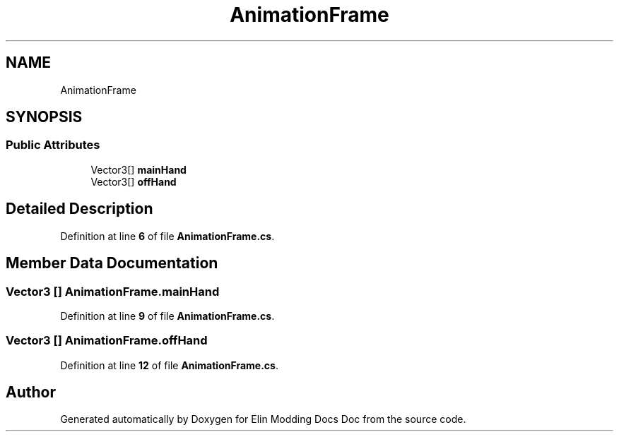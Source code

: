 .TH "AnimationFrame" 3 "Elin Modding Docs Doc" \" -*- nroff -*-
.ad l
.nh
.SH NAME
AnimationFrame
.SH SYNOPSIS
.br
.PP
.SS "Public Attributes"

.in +1c
.ti -1c
.RI "Vector3[] \fBmainHand\fP"
.br
.ti -1c
.RI "Vector3[] \fBoffHand\fP"
.br
.in -1c
.SH "Detailed Description"
.PP 
Definition at line \fB6\fP of file \fBAnimationFrame\&.cs\fP\&.
.SH "Member Data Documentation"
.PP 
.SS "Vector3 [] AnimationFrame\&.mainHand"

.PP
Definition at line \fB9\fP of file \fBAnimationFrame\&.cs\fP\&.
.SS "Vector3 [] AnimationFrame\&.offHand"

.PP
Definition at line \fB12\fP of file \fBAnimationFrame\&.cs\fP\&.

.SH "Author"
.PP 
Generated automatically by Doxygen for Elin Modding Docs Doc from the source code\&.
